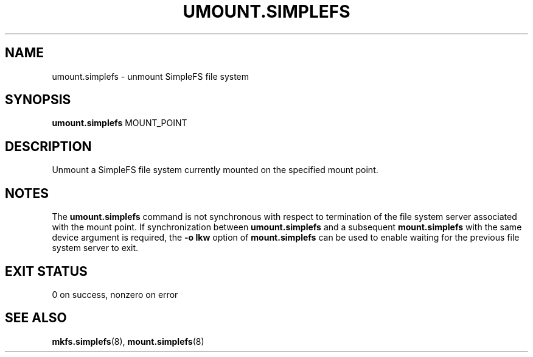 .\" umount.simplefs.8
.TH UMOUNT.SIMPLEFS 8 2020-09-14 ""
.SH NAME
umount.simplefs \- unmount SimpleFS file system
.SH SYNOPSIS
.B umount.simplefs
MOUNT_POINT
.SH DESCRIPTION
Unmount a SimpleFS file system currently mounted on the specified mount point.
.SH NOTES
The \fBumount.simplefs\fR command is not synchronous with respect to termination
of the file system server associated with the mount point. If synchronization
between \fBumount.simplefs\fR and a subsequent \fBmount.simplefs\fR with the
same device argument is required, the \fB-o lkw\fR option of
\fBmount.simplefs\fR can be used to enable waiting for the previous file system
server to exit.
.SH EXIT STATUS
0 on success, nonzero on error
.SH SEE ALSO
.BR mkfs.simplefs (8),
.BR mount.simplefs (8)
